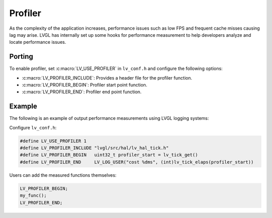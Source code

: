 .. _profiler:

========
Profiler
========

As the complexity of the application increases, performance issues 
such as low FPS and frequent cache misses causing lag may arise. 
LVGL has internally set up some hooks for performance measurement 
to help developers analyze and locate performance issues.

Porting
*******

To enable profiler, set :c:macro:`LV_USE_PROFILER` in ``lv_conf.h`` and configure the following options:

- :c:macro:`LV_PROFILER_INCLUDE`: Provides a header file for the profiler function.
- :c:macro:`LV_PROFILER_BEGIN`: Profiler start point function.
- :c:macro:`LV_PROFILER_END`: Profiler end point function.

Example
*******

The following is an example of output performance measurements using LVGL logging systems:

Configure ``lv_conf.h``:

.. code:: c

   #define LV_USE_PROFILER 1
   #define LV_PROFILER_INCLUDE "lvgl/src/hal/lv_hal_tick.h"
   #define LV_PROFILER_BEGIN   uint32_t profiler_start = lv_tick_get()
   #define LV_PROFILER_END     LV_LOG_USER("cost %dms", (int)lv_tick_elaps(profiler_start))


Users can add the measured functions themselves:

.. code:: c

   LV_PROFILER_BEGIN;
   my_func();
   LV_PROFILER_END;
